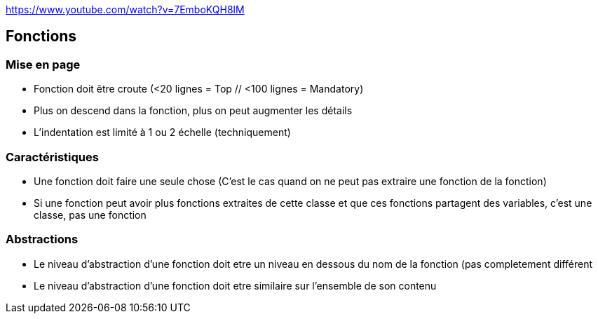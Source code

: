 https://www.youtube.com/watch?v=7EmboKQH8lM

## Fonctions

### Mise en page
* Fonction doit être croute (<20 lignes = Top // <100 lignes = Mandatory)
* Plus on descend dans la fonction, plus on peut augmenter les détails
* L'indentation est limité à 1 ou 2 échelle (techniquement)

### Caractéristiques
* Une fonction doit faire une seule chose (C'est le cas quand on ne peut pas extraire une fonction de la fonction)
* Si une fonction peut avoir plus fonctions extraites de cette classe et que ces fonctions partagent des variables, c'est une classe, pas une fonction

### Abstractions
* Le niveau d'abstraction d'une fonction doit etre un niveau en dessous du nom de la fonction (pas completement différent
* Le niveau d'abstraction d'une fonction doit etre similaire sur l'ensemble de son contenu
